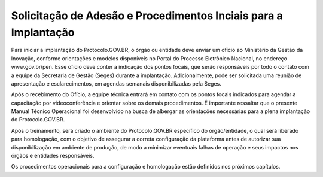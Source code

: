 Solicitação de Adesão e Procedimentos Inciais para a Implantação
================================================================

Para iniciar a implantação do Protocolo.GOV.BR, o órgão ou entidade deve enviar um ofício ao Ministério da Gestão da Inovação, conforme orientações e modelos disponíveis no Portal do Processo Eletrônico Nacional, no endereço www.gov.br/pen. Esse ofício deve conter a indicação dos pontos focais, que serão responsáveis por todo o contato com a equipe da Secretaria de Gestão (Seges) durante a implantação. Adicionalmente, pode ser solicitada uma reunião de apresentação e esclarecimentos, em agendas semanais disponibilizadas pela Seges. 

Após o recebimento do Ofício, a equipe técnica entrará em contato com os pontos focais indicados para agendar a capacitação por videoconferência e orientar sobre os demais procedimentos. É importante ressaltar que o presente Manual Técnico Operacional foi desenvolvido na busca de albergar as orientações necessárias para a plena implantação do Protocolo.GOV.BR.

Após o treinamento, será criado o ambiente do Protocolo.GOV.BR específico do órgão/entidade, o qual será liberado para homologação, com o objetivo de assegurar a correta configuração da plataforma antes de autorizar sua disponibilização em ambiente de produção, de modo a minimizar eventuais falhas de operação e seus impactos nos órgãos e entidades responsáveis.

Os procedimentos operacionais para a configuração e homologação estão definidos nos próximos capítulos.
